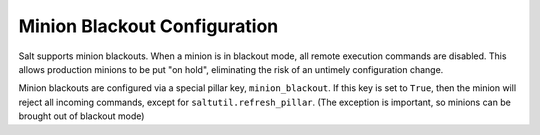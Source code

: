.. _blackout:

=============================
Minion Blackout Configuration
=============================

.. versionadded:: 2016.3.0

Salt supports minion blackouts. When a minion is in blackout mode, all remote
execution commands are disabled. This allows production minions to be put
"on hold", eliminating the risk of an untimely configuration change.

Minion blackouts are configured via a special pillar key, ``minion_blackout``.
If this key is set to ``True``, then the minion will reject all incoming
commands, except for ``saltutil.refresh_pillar``. (The exception is important,
so minions can be brought out of blackout mode)
